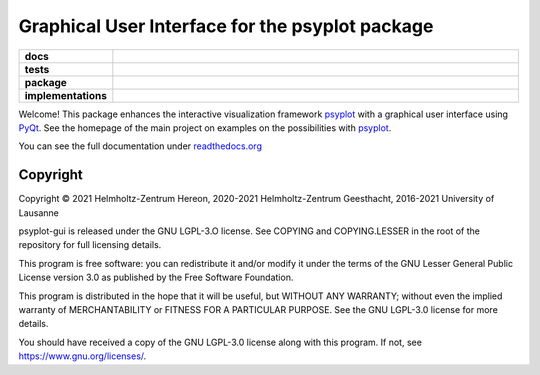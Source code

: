 Graphical User Interface for the psyplot package
================================================

.. start-badges

.. list-table::
    :stub-columns: 1
    :widths: 10 90

    * - docs
      - |docs|
    * - tests
      - |circleci| |appveyor| |codecov|
    * - package
      - |version| |conda| |github| |zenodo|
    * - implementations
      - |supported-versions| |supported-implementations|

.. |docs| image:: http://readthedocs.org/projects/psyplot-gui/badge/?version=latest
    :alt: Documentation Status
    :target: http://psyplot-gui.readthedocs.io/en/latest/?badge=latest

.. |circleci| image:: https://circleci.com/gh/psyplot/psyplot-gui/tree/master.svg?style=svg
    :alt: CircleCI
    :target: https://circleci.com/gh/psyplot/psyplot-gui/tree/master

.. |appveyor| image:: https://ci.appveyor.com/api/projects/status/bud4ov6lddrjvt88/branch/master?svg=true
    :alt: AppVeyor
    :target: https://ci.appveyor.com/project/psyplot/psyplot-gui-q726s

.. |codecov| image:: https://codecov.io/gh/psyplot/psyplot-gui/branch/master/graph/badge.svg
    :alt: Coverage
    :target: https://codecov.io/gh/psyplot/psyplot-gui

.. |version| image:: https://img.shields.io/pypi/v/psyplot-gui.svg?style=flat
    :alt: PyPI Package latest release
    :target: https://pypi.python.org/pypi/psyplot-gui

.. |conda| image:: https://anaconda.org/conda-forge/psyplot-gui/badges/version.svg
    :alt: conda
    :target: https://anaconda.org/conda-forge/psyplot-gui

.. |supported-versions| image:: https://img.shields.io/pypi/pyversions/psyplot-gui.svg?style=flat
    :alt: Supported versions
    :target: https://pypi.python.org/pypi/psyplot-gui

.. |supported-implementations| image:: https://img.shields.io/pypi/implementation/psyplot-gui.svg?style=flat
    :alt: Supported implementations
    :target: https://pypi.python.org/pypi/psyplot-gui

.. |zenodo| image:: https://zenodo.org/badge/55793611.svg
    :alt: Zenodo
    :target: https://zenodo.org/badge/latestdoi/55793611

.. |github| image:: https://img.shields.io/github/release/psyplot/psyplot-gui.svg
    :target: https://github.com/psyplot/psyplot-gui/releases/latest
    :alt: Latest github release


.. end-badges

Welcome! This package enhances the interactive visualization framework
psyplot_ with a graphical user interface using PyQt_. See the homepage of the
main project on examples on the possibilities with psyplot_.

You can see the full documentation under
`readthedocs.org <http://psyplot-gui.readthedocs.io/en/latest/?badge=latest>`__

.. _PyQt: https://riverbankcomputing.com/software/pyqt/intro
.. _psyplot: http://psyplot.readthedocs.io/en/latest/


Copyright
---------
Copyright © 2021 Helmholtz-Zentrum Hereon, 2020-2021 Helmholtz-Zentrum
Geesthacht, 2016-2021 University of Lausanne

psyplot-gui is released under the GNU LGPL-3.O license.
See COPYING and COPYING.LESSER in the root of the repository for full
licensing details.

This program is free software: you can redistribute it and/or modify
it under the terms of the GNU Lesser General Public License version 3.0 as
published by the Free Software Foundation.

This program is distributed in the hope that it will be useful,
but WITHOUT ANY WARRANTY; without even the implied warranty of
MERCHANTABILITY or FITNESS FOR A PARTICULAR PURPOSE.  See the
GNU LGPL-3.0 license for more details.

You should have received a copy of the GNU LGPL-3.0 license
along with this program.  If not, see https://www.gnu.org/licenses/.
